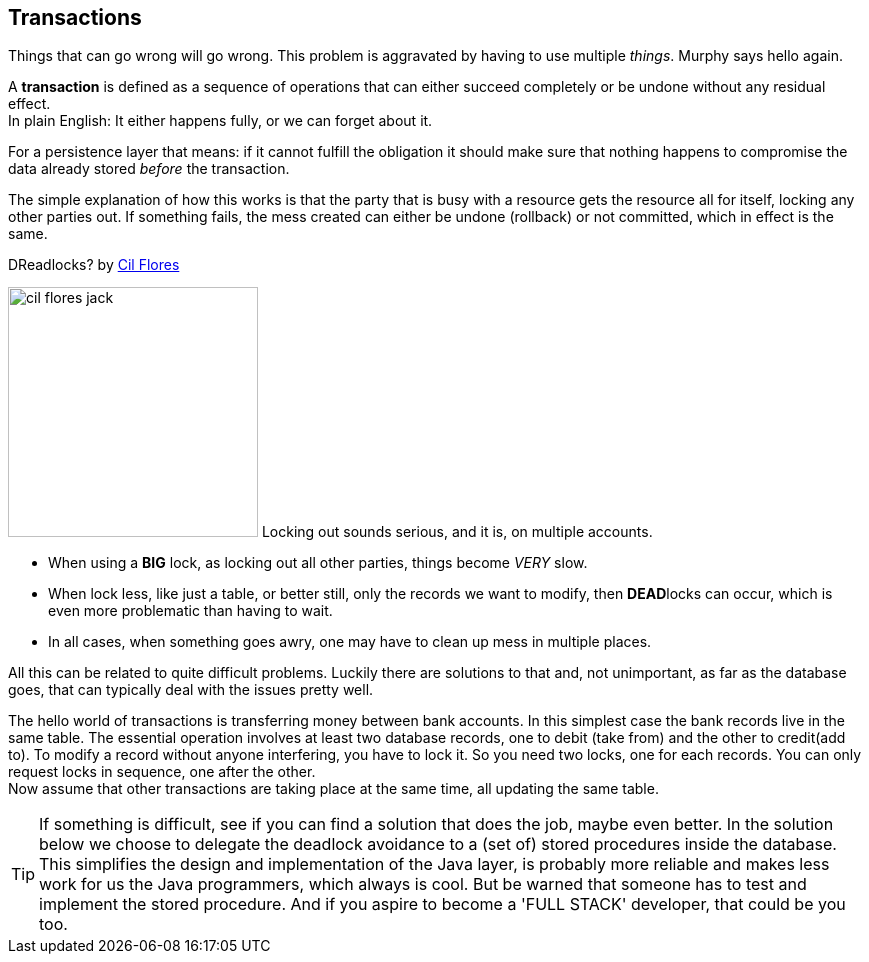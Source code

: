 == Transactions

Things that can go wrong will go wrong. This problem is aggravated by having to use multiple _things_.
Murphy says hello again.

[.lead]
A *transaction* is defined as a sequence of operations that can either succeed completely or be undone
without any residual effect. +
In plain English: It either happens fully, or we can forget about it.

For a persistence layer that means: if it cannot fulfill the obligation it should
make sure that nothing happens to compromise the data already stored _before_ the transaction.

The simple explanation of how this works is that the party that is busy with a resource gets
the resource all for itself, locking any other parties out.
If something fails, the mess created can either be undone (rollback) or not committed, which in effect is the same.

.DReadlocks? by https://cilserolf.artstation.com/projects/W2JAqE[Cil Flores]
image:cil-flores-jack.jpg[role="related thumb left", width="250", title="by Cil Flores"]
Locking out sounds serious, and it is, on multiple accounts.

* When using a [big]*BIG* lock, as locking out all other parties, things become [big]_VERY_ slow.
* When lock less, like just a table, or better still, only the records we want to modify, then
  [big]**DEAD**locks can occur, which is even more problematic than having to wait.
* In all cases, when something goes awry, one may have to clean up mess in multiple places.

All this can be related to quite difficult problems. Luckily there are solutions to that and,
not unimportant, as far as the database goes, that can typically deal with the issues pretty well.

The hello world of transactions is transferring money between bank accounts.
In this simplest case the bank records live in the same table.
The essential operation involves at least two database records, one to debit (take from) and the other to credit(add to).
To modify a record without anyone interfering, you have to lock it. So you need two locks, one for each records.
You can only request locks in sequence, one after the other. +
Now assume that other transactions are taking place at the same time, all updating the same table.

// Then the situation can arise that one transaction locks A, another locks B, a third locks D.
// At the same time D is already

[TIP]
====
If something is difficult, see if you can find a solution that does the job, maybe even better.
In the solution below we choose to delegate the deadlock avoidance to a (set of) stored procedures inside the database.
This simplifies the design and implementation of the Java layer, is probably more reliable and makes less work
for us the Java programmers, which always is cool. But be warned that someone has to test and implement
the stored procedure. And if you aspire to become a 'FULL STACK' developer, that could be you too.
====
